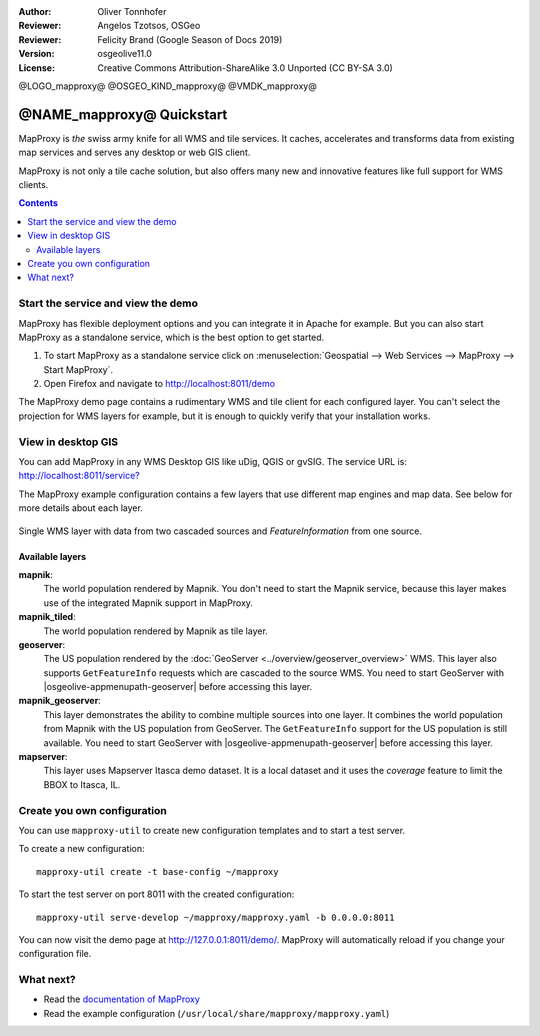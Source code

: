 :Author: Oliver Tonnhofer
:Reviewer: Angelos Tzotsos, OSGeo
:Reviewer: Felicity Brand (Google Season of Docs 2019)
:Version: osgeolive11.0
:License: Creative Commons Attribution-ShareAlike 3.0 Unported  (CC BY-SA 3.0)

@LOGO_mapproxy@
@OSGEO_KIND_mapproxy@
@VMDK_mapproxy@




================================================================================
@NAME_mapproxy@ Quickstart
================================================================================

MapProxy is *the* swiss army knife for all WMS and tile services.
It caches, accelerates and transforms data from existing map services and serves any desktop or web GIS client.

.. image:: /images/projects/mapproxy/mapproxy_screenshot.png
  :alt: MapProxy diagram
  :align: center

MapProxy is not only a tile cache solution, but also offers many new and innovative features like full support for WMS clients.

.. contents:: Contents
   :local:

Start the service and view the demo
===================================

MapProxy has flexible deployment options and you can integrate it in Apache for example. But you can also start MapProxy as a standalone service, which is the best option to get started.

#. To start MapProxy as a standalone service click on :menuselection:`Geospatial --> Web Services --> MapProxy --> Start MapProxy`.

#. Open Firefox and navigate to `<http://localhost:8011/demo>`_

The MapProxy demo page contains a rudimentary WMS and tile client for each configured layer. You can't select the projection for WMS layers for example, but it is enough to quickly verify that your installation works.


View in desktop GIS
===================

You can add MapProxy in any WMS Desktop GIS like uDig, QGIS or gvSIG. The service URL is: `<http://localhost:8011/service?>`_

The MapProxy example configuration contains a few layers that use different map engines and map data. See below for more details about each layer.

.. figure:: /images/projects/mapproxy/mapproxy_udig.png
  :scale: 70 %
  :alt: MapProxy example in uDig
  :align: center

  Single WMS layer with data from two cascaded sources and `FeatureInformation` from one source.

Available layers
----------------

**mapnik**:
  The world population rendered by Mapnik. You don't need to start the Mapnik service, because this layer makes use of the integrated Mapnik support in MapProxy.

**mapnik_tiled**:
  The world population rendered by Mapnik as tile layer.

**geoserver**:
  The US population rendered by the :doc:`GeoServer <../overview/geoserver_overview>` WMS. This layer also supports ``GetFeatureInfo`` requests which are cascaded to the source WMS.
  You need to start GeoServer with |osgeolive-appmenupath-geoserver| before accessing this layer.

**mapnik_geoserver**:
  This layer demonstrates the ability to combine multiple sources into one layer. It combines the world population from Mapnik with the US population from GeoServer. The ``GetFeatureInfo`` support for the US population is still available.
  You need to start GeoServer with |osgeolive-appmenupath-geoserver| before accessing this layer.

**mapserver**:
  This layer uses Mapserver Itasca demo dataset. It is a local dataset and it uses the *coverage* feature to limit the BBOX to Itasca, IL.


Create you own configuration
============================

You can use ``mapproxy-util`` to create new configuration templates and to start a test server.

To create a new configuration::

  mapproxy-util create -t base-config ~/mapproxy

To start the test server on port 8011 with the created configuration::

  mapproxy-util serve-develop ~/mapproxy/mapproxy.yaml -b 0.0.0.0:8011

You can now visit the demo page at http://127.0.0.1:8011/demo/.
MapProxy will automatically reload if you change your configuration file.


What next?
==========

* Read the `documentation of MapProxy <https://localhost/mapproxy/index.html>`__

* Read the example configuration (``/usr/local/share/mapproxy/mapproxy.yaml``)

